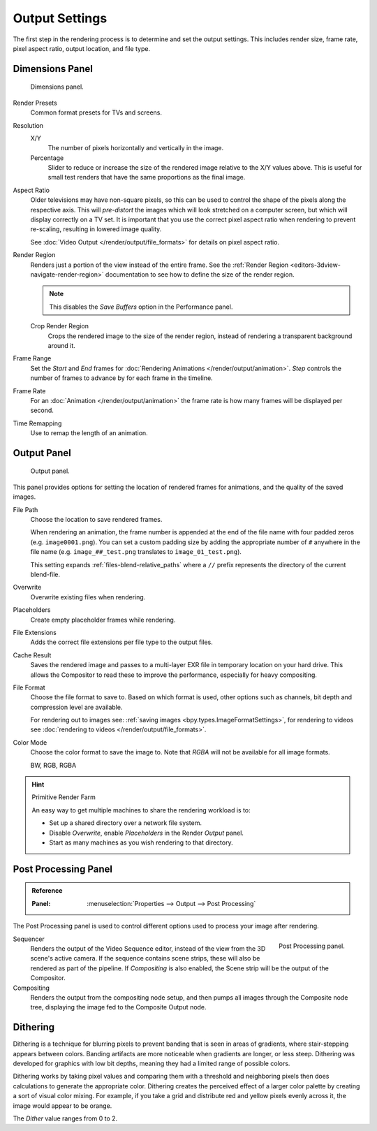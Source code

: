 
***************
Output Settings
***************

The first step in the rendering process is to determine and set the output settings.
This includes render size, frame rate, pixel aspect ratio, output location, and file type.


.. _bpy.types.RenderSettings.use_border:
.. _render-tab-dimensions:

Dimensions Panel
================

.. figure:: /images/render_output_settings_dimensions-panel.png

   Dimensions panel.

Render Presets
   Common format presets for TVs and screens.
Resolution
   X/Y
      The number of pixels horizontally and vertically in the image.
   Percentage
      Slider to reduce or increase the size of the rendered image relative to the X/Y values above.
      This is useful for small test renders that have the same proportions as the final image.
Aspect Ratio
   Older televisions may have non-square pixels,
   so this can be used to control the shape of the pixels along the respective axis.
   This will *pre-distort* the images which will look stretched on a computer screen,
   but which will display correctly on a TV set.
   It is important that you use the correct pixel aspect ratio when rendering to prevent re-scaling,
   resulting in lowered image quality.

   See :doc:`Video Output </render/output/file_formats>` for details on pixel aspect ratio.

.. _render-output-dimensions-region:

Render Region
   Renders just a portion of the view instead of the entire frame.
   See the :ref:`Render Region <editors-3dview-navigate-render-region>`
   documentation to see how to define the size of the render region.

   .. note::

      This disables the *Save Buffers* option in the Performance panel.

   Crop Render Region
      Crops the rendered image to the size of the render region,
      instead of rendering a transparent background around it.
Frame Range
   Set the *Start* and *End* frames for :doc:`Rendering Animations </render/output/animation>`.
   *Step* controls the number of frames to advance by for each frame in the timeline.
Frame Rate
   For an :doc:`Animation </render/output/animation>`
   the frame rate is how many frames will be displayed per second.
Time Remapping
   Use to remap the length of an animation.


.. _render-tab-output:
.. _bpy.types.RenderSettings.filepath:
.. _bpy.types.RenderSettings.use_overwrite:
.. _bpy.types.RenderSettings.use_placeholder:
.. _bpy.types.RenderSettings.use_file_extension:
.. _bpy.types.RenderSettings.use_render_cache:

Output Panel
============

.. figure:: /images/render_output_settings_panel.png

   Output panel.

This panel provides options for setting the location of rendered frames for animations,
and the quality of the saved images.

File Path
   Choose the location to save rendered frames.

   When rendering an animation,
   the frame number is appended at the end of the file name with four padded zeros (e.g. ``image0001.png``).
   You can set a custom padding size by adding the appropriate number of ``#`` anywhere in the file name
   (e.g. ``image_##_test.png`` translates to ``image_01_test.png``).

   This setting expands :ref:`files-blend-relative_paths`
   where a ``//`` prefix represents the directory of the current blend-file.
Overwrite
   Overwrite existing files when rendering.
Placeholders
   Create empty placeholder frames while rendering.
File Extensions
   Adds the correct file extensions per file type to the output files.
Cache Result
   Saves the rendered image and passes to a multi-layer EXR file in temporary location on your hard drive.
   This allows the Compositor to read these to improve the performance, especially for heavy compositing.
File Format
   Choose the file format to save to. Based on which format is used,
   other options such as channels, bit depth and compression level are available.

   For rendering out to images see: :ref:`saving images <bpy.types.ImageFormatSettings>`,
   for rendering to videos see :doc:`rendering to videos </render/output/file_formats>`.
Color Mode
   Choose the color format to save the image to.
   Note that *RGBA* will not be available for all image formats.

   BW, RGB, RGBA

.. hint:: Primitive Render Farm

   An easy way to get multiple machines to share the rendering workload is to:

   - Set up a shared directory over a network file system.
   - Disable *Overwrite*, enable *Placeholders* in the Render *Output* panel.
   - Start as many machines as you wish rendering to that directory.


.. _render-output-postprocess:

Post Processing Panel
=====================

.. admonition:: Reference
   :class: refbox

   :Panel:     :menuselection:`Properties --> Output --> Post Processing`

The Post Processing panel is used to control different options used to process your image after rendering.

.. figure:: /images/render_output_settings_post-processing-panel.png
   :align: right

   Post Processing panel.

Sequencer
   Renders the output of the Video Sequence editor, instead of the view from the 3D scene's active camera.
   If the sequence contains scene strips, these will also be rendered as part of the pipeline.
   If *Compositing* is also enabled, the Scene strip will be the output of the Compositor.
Compositing
   Renders the output from the compositing node setup,
   and then pumps all images through the Composite node tree,
   displaying the image fed to the Composite Output node.


Dithering
=========

Dithering is a technique for blurring pixels to prevent banding that is seen in areas of
gradients, where stair-stepping appears between colors.
Banding artifacts are more noticeable when gradients are longer, or less steep.
Dithering was developed for graphics with low bit depths,
meaning they had a limited range of possible colors.

Dithering works by taking pixel values and comparing them with a threshold and
neighboring pixels then does calculations to generate the appropriate color.
Dithering creates the perceived effect of a larger color palette by creating a sort of visual color mixing.
For example, if you take a grid and distribute red and yellow pixels evenly across it,
the image would appear to be orange.

The *Dither* value ranges from 0 to 2.
